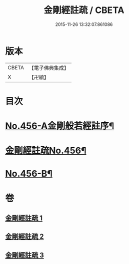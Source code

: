 #+TITLE: 金剛經註疏 / CBETA
#+DATE: 2015-11-26 13:32:07.861086
* 版本
 |     CBETA|【電子佛典集成】|
 |         X|【卍續】    |

* 目次
* [[file:KR6c0046_001.txt::001-0448a1][No.456-A金剛般若經註序¶]]
* [[file:KR6c0046_001.txt::0448b6][金剛經註疏No.456¶]]
* [[file:KR6c0046_003.txt::0467a18][No.456-B¶]]
* 卷
** [[file:KR6c0046_001.txt][金剛經註疏 1]]
** [[file:KR6c0046_002.txt][金剛經註疏 2]]
** [[file:KR6c0046_003.txt][金剛經註疏 3]]
